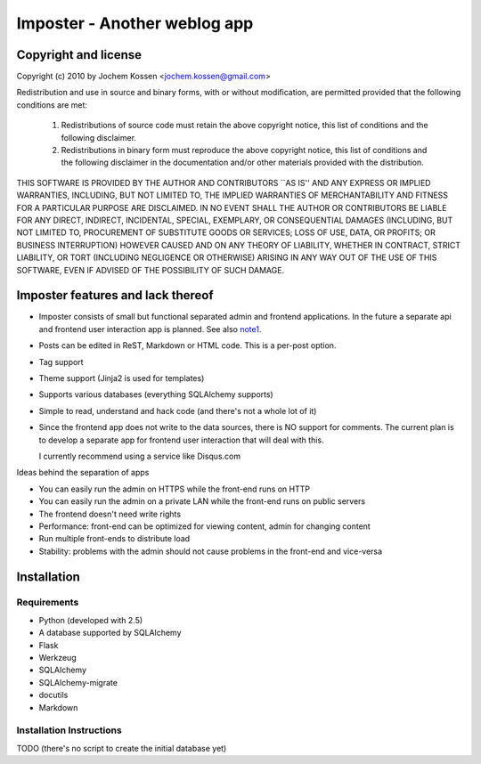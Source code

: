 Imposter - Another weblog app
=============================

Copyright and license
---------------------

Copyright (c) 2010 by Jochem Kossen <jochem.kossen@gmail.com>

Redistribution and use in source and binary forms, with or without
modification, are permitted provided that the following conditions are
met:

   1. Redistributions of source code must retain the above copyright
      notice, this list of conditions and the following disclaimer.

   2. Redistributions in binary form must reproduce the above
      copyright notice, this list of conditions and the following
      disclaimer in the documentation and/or other materials provided
      with the distribution.

THIS SOFTWARE IS PROVIDED BY THE AUTHOR AND CONTRIBUTORS ``AS IS'' AND
ANY EXPRESS OR IMPLIED WARRANTIES, INCLUDING, BUT NOT LIMITED TO, THE
IMPLIED WARRANTIES OF MERCHANTABILITY AND FITNESS FOR A PARTICULAR
PURPOSE ARE DISCLAIMED. IN NO EVENT SHALL THE AUTHOR OR CONTRIBUTORS
BE LIABLE FOR ANY DIRECT, INDIRECT, INCIDENTAL, SPECIAL, EXEMPLARY, OR
CONSEQUENTIAL DAMAGES (INCLUDING, BUT NOT LIMITED TO, PROCUREMENT OF
SUBSTITUTE GOODS OR SERVICES; LOSS OF USE, DATA, OR PROFITS; OR
BUSINESS INTERRUPTION) HOWEVER CAUSED AND ON ANY THEORY OF LIABILITY,
WHETHER IN CONTRACT, STRICT LIABILITY, OR TORT (INCLUDING NEGLIGENCE
OR OTHERWISE) ARISING IN ANY WAY OUT OF THE USE OF THIS SOFTWARE, EVEN
IF ADVISED OF THE POSSIBILITY OF SUCH DAMAGE.

Imposter features and lack thereof
----------------------------------

* Imposter consists of small but functional separated admin and
  frontend applications. In the future a separate api and frontend
  user interaction app is planned. See also note1_.

* Posts can be edited in ReST, Markdown or HTML code. This is a
  per-post option.

* Tag support

* Theme support (Jinja2 is used for templates)

* Supports various databases (everything SQLAlchemy supports)

* Simple to read, understand and hack code (and there's not a whole
  lot of it)

* Since the frontend app does not write to the data sources, there is
  NO support for comments. The current plan is to develop a separate
  app for frontend user interaction that will deal with this.

  I currently recommend using a service like Disqus.com


.. _note1:

Ideas behind the separation of apps

* You can easily run the admin on HTTPS while the front-end runs on
  HTTP

* You can easily run the admin on a private LAN while the front-end
  runs on public servers

* The frontend doesn't need write rights

* Performance: front-end can be optimized for viewing content, admin
  for changing content

* Run multiple front-ends to distribute load

* Stability: problems with the admin should not cause problems in the
  front-end and vice-versa


Installation
------------

Requirements
~~~~~~~~~~~~

* Python (developed with 2.5)
* A database supported by SQLAlchemy
* Flask
* Werkzeug 
* SQLAlchemy
* SQLAlchemy-migrate
* docutils
* Markdown

Installation Instructions
~~~~~~~~~~~~~~~~~~~~~~~~~
TODO (there's no script to create the initial database yet)
